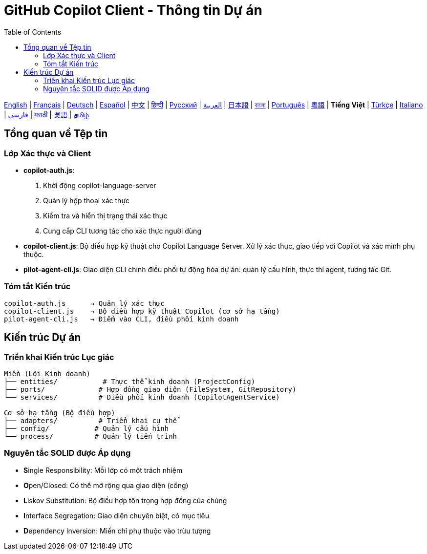 = GitHub Copilot Client - Thông tin Dự án
:toc:
:lang: vi

[.lead]
link:info.adoc[English] | link:info-fr.adoc[Français] | link:info-de.adoc[Deutsch] | link:info-es.adoc[Español] | link:info-zh.adoc[中文] | link:info-hi.adoc[हिन्दी] | link:info-ru.adoc[Русский] | link:info-ar.adoc[العربية] | link:info-ja.adoc[日本語] | link:info-bn.adoc[বাংলা] | link:info-pt.adoc[Português] | link:info-yue.adoc[粵語] | *Tiếng Việt* | link:info-tr.adoc[Türkçe] | link:info-it.adoc[Italiano] | link:info-fa.adoc[فارسی] | link:info-mr.adoc[मराठी] | link:info-wuu.adoc[吳語] | link:info-ta.adoc[தமிழ்]

== Tổng quan về Tệp tin

=== Lớp Xác thực và Client

- **copilot-auth.js**:
  . Khởi động copilot-language-server
  . Quản lý hộp thoại xác thực
  . Kiểm tra và hiển thị trạng thái xác thực
  . Cung cấp CLI tương tác cho xác thực người dùng

- **copilot-client.js**:
  Bộ điều hợp kỹ thuật cho Copilot Language Server. Xử lý xác thực, giao tiếp với Copilot và xác minh phụ thuộc.

- **pilot-agent-cli.js**:
  Giao diện CLI chính điều phối tự động hóa dự án: quản lý cấu hình, thực thi agent, tương tác Git.

=== Tóm tắt Kiến trúc

[source]
----
copilot-auth.js      → Quản lý xác thực
copilot-client.js    → Bộ điều hợp kỹ thuật Copilot (cơ sở hạ tầng)
pilot-agent-cli.js   → Điểm vào CLI, điều phối kinh doanh
----

== Kiến trúc Dự án

=== Triển khai Kiến trúc Lục giác

[source]
----
Miền (Lõi Kinh doanh)
├── entities/           # Thực thể kinh doanh (ProjectConfig)
├── ports/             # Hợp đồng giao diện (FileSystem, GitRepository)
└── services/          # Điều phối kinh doanh (CopilotAgentService)

Cơ sở hạ tầng (Bộ điều hợp)
├── adapters/          # Triển khai cụ thể
├── config/           # Quản lý cấu hình
└── process/          # Quản lý tiến trình
----

=== Nguyên tắc SOLID được Áp dụng

- **S**ingle Responsibility: Mỗi lớp có một trách nhiệm
- **O**pen/Closed: Có thể mở rộng qua giao diện (cổng)
- **L**iskov Substitution: Bộ điều hợp tôn trọng hợp đồng của chúng
- **I**nterface Segregation: Giao diện chuyên biệt, có mục tiêu
- **D**ependency Inversion: Miền chỉ phụ thuộc vào trừu tượng
